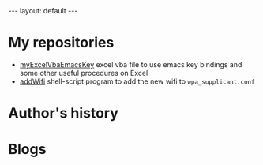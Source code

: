 #+BEGIN_EXPORT html
---
layout: default
---
#+END_EXPORT
* My repositories
  - [[https://kkatsuyuki.github.io/myExcelVbaEmacsKey/][myExcelVbaEmacsKey]]
    excel vba file to use emacs key bindings and some other useful procedures on Excel
  - [[https://kkatsuyuki.github.io/addWifi/][addWifi]]
    shell-script program to add the new wifi to =wpa_supplicant.conf=

* Author's history

* Blogs


    
